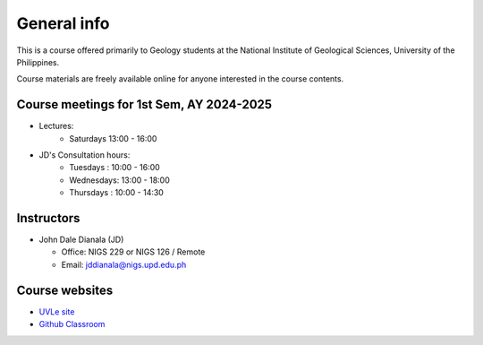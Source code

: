 General info
============

This is a course offered primarily to Geology students at the National Institute of Geological Sciences, University of the Philippines.

Course materials are freely available online for anyone interested in the course contents.

Course meetings for 1st Sem, AY 2024-2025
---------------------------

- Lectures:
   - Saturdays 13:00 - 16:00
- JD's Consultation hours:
   - Tuesdays  : 10:00 - 16:00
   - Wednesdays: 13:00 - 18:00
   - Thursdays : 10:00 - 14:30


Instructors
-----------

* John Dale Dianala (JD)

  * Office: NIGS 229 or NIGS 126 / Remote
  * Email: jddianala@nigs.upd.edu.ph

..
    * Richard Ybañez (Rich)

    * Office: Remote
    * Email: rlybanez@up.edu.ph


Course websites
---------------
- `UVLe site <https://uvle.upd.edu.ph/course/view.php?id=20196>`_
- `Github Classroom <https://classroom.github.com/classrooms/159227865-nigs-geol-297-gda>`_



